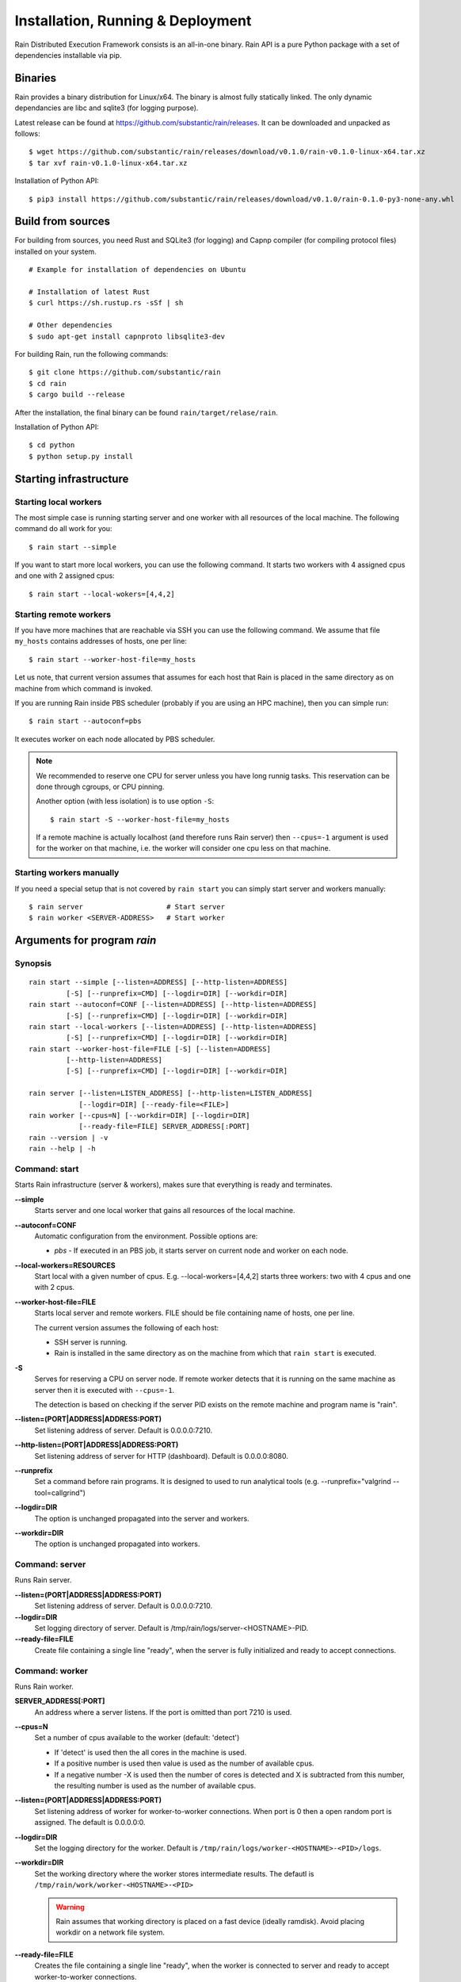 Installation, Running & Deployment
**********************************

Rain Distributed Execution Framework consists is an all-in-one binary.
Rain API is a pure Python package with a set of dependencies installable via pip.

Binaries
========

Rain provides a binary distribution for Linux/x64. The binary is almost fully
statically linked. The only dynamic dependancies are libc and sqlite3 (for logging
purpose).

Latest release can be found at https://github.com/substantic/rain/releases.
It can be downloaded and unpacked as follows:

::

   $ wget https://github.com/substantic/rain/releases/download/v0.1.0/rain-v0.1.0-linux-x64.tar.xz
   $ tar xvf rain-v0.1.0-linux-x64.tar.xz

Installation of Python API::

$ pip3 install https://github.com/substantic/rain/releases/download/v0.1.0/rain-0.1.0-py3-none-any.whl

Build from sources
==================

For building from sources, you need Rust and SQLite3 (for logging) and Capnp
compiler (for compiling protocol files) installed on your system.

::

  # Example for installation of dependencies on Ubuntu

  # Installation of latest Rust
  $ curl https://sh.rustup.rs -sSf | sh

  # Other dependencies
  $ sudo apt-get install capnproto libsqlite3-dev

For building Rain, run the following commands::

  $ git clone https://github.com/substantic/rain
  $ cd rain
  $ cargo build --release

After the installation, the final binary can be found ``rain/target/relase/rain``.

Installation of Python API::

  $ cd python
  $ python setup.py install

.. _start-rain:

Starting infrastructure
=======================

Starting local workers
----------------------

The most simple case is running starting server and one worker with all
resources of the local machine. The following command do all work for you::

  $ rain start --simple


If you want to start more local workers, you can use the following command.
It starts two workers with 4 assigned cpus and one with 2 assigned cpus::

  $ rain start --local-wokers=[4,4,2]


Starting remote workers
-----------------------

If you have more machines that are reachable via SSH you can use the following
command. We assume that file ``my_hosts`` contains addresses of hosts, one per
line::

  $ rain start --worker-host-file=my_hosts

Let us note, that current version assumes that assumes for each host that Rain
is placed in the same directory as on machine from which command is invoked.

If you are running Rain inside PBS scheduler (probably if you are using an HPC
machine), then you can simple run::

  $ rain start --autoconf=pbs

It executes worker on each node allocated by PBS scheduler.

.. note::

   We recommended to reserve one CPU for server unless you have long runnig
   tasks. This reservation can be done through cgroups, or CPU pinning.

   Another option (with less isolation) is to use option ``-S``::

     $ rain start -S --worker-host-file=my_hosts

   If a remote machine is actually localhost (and therefore runs Rain server)
   then ``--cpus=-1`` argument is used for the worker on that machine, i.e. the
   worker will consider one cpu less on that machine.


Starting workers manually
-------------------------

If you need a special setup that is not covered by ``rain start`` you can
simply start server and workers manually::

  $ rain server                    # Start server
  $ rain worker <SERVER-ADDRESS>   # Start worker


Arguments for program *rain*
============================

Synopsis
--------

::

  rain start --simple [--listen=ADDRESS] [--http-listen=ADDRESS]
           [-S] [--runprefix=CMD] [--logdir=DIR] [--workdir=DIR]
  rain start --autoconf=CONF [--listen=ADDRESS] [--http-listen=ADDRESS]
           [-S] [--runprefix=CMD] [--logdir=DIR] [--workdir=DIR]
  rain start --local-workers [--listen=ADDRESS] [--http-listen=ADDRESS]
           [-S] [--runprefix=CMD] [--logdir=DIR] [--workdir=DIR]
  rain start --worker-host-file=FILE [-S] [--listen=ADDRESS]
           [--http-listen=ADDRESS]
           [-S] [--runprefix=CMD] [--logdir=DIR] [--workdir=DIR]

  rain server [--listen=LISTEN_ADDRESS] [--http-listen=LISTEN_ADDRESS]
              [--logdir=DIR] [--ready-file=<FILE>]
  rain worker [--cpus=N] [--workdir=DIR] [--logdir=DIR]
              [--ready-file=FILE] SERVER_ADDRESS[:PORT]
  rain --version | -v
  rain --help | -h


Command: start
--------------

Starts Rain infrastructure (server & workers), makes sure that everything is
ready and terminates.

**--simple**
  Starts server and one local worker that gains all resources of the local
  machine.

**--autoconf=CONF**
  Automatic configuration from the environment. Possible options are:

  - *pbs* - If executed in an PBS job, it starts server on current node and
    worker on each node.

**--local-workers=RESOURCES**
  Start local with a given number of cpus. E.g. --local-workers=[4,4,2]
  starts three workers: two with 4 cpus and one with 2 cpus.

**--worker-host-file=FILE**
  Starts local server and remote workers. FILE should be file containing
  name of hosts, one per line.

  The current version assumes the following of each host:

  * SSH server is running.
  * Rain is installed in the same directory as on the machine
    from which that ``rain start`` is executed.

**-S**
  Serves for reserving a CPU on server node. If remote worker
  detects that it is running on the same machine as server then it
  is executed with ``--cpus=-1``.

  The detection is based on checking if the server PID exists on the remote
  machine and program name is "rain".

**--listen=(PORT|ADDRESS|ADDRESS:PORT)**
  Set listening address of server. Default is 0.0.0.0:7210.

**--http-listen=(PORT|ADDRESS|ADDRESS:PORT)**
  Set listening address of server for HTTP (dashboard). Default is 0.0.0.0:8080.

**--runprefix**
  Set a command before rain programs. It is designed to used to run
  analytical tools (e.g. --runprefix="valgrind --tool=callgrind")

**--logdir=DIR**
  The option is unchanged propagated into the server and workers.

**--workdir=DIR**
  The option is unchanged propagated into workers.

Command: server
---------------

Runs Rain server.

**--listen=(PORT|ADDRESS|ADDRESS:PORT)**
  Set listening address of server. Default is 0.0.0.0:7210.

**--logdir=DIR**
  Set logging directory of server. Default is /tmp/rain/logs/server-<HOSTNAME>-PID.

**--ready-file=FILE**
  Create file containing a single line "ready", when the server is fully initialized
  and ready to accept connections.


Command: worker
---------------

Runs Rain worker.

**SERVER_ADDRESS[:PORT]**
  An address where a server listens. If the port is omitted than port 7210 is
  used.

**--cpus=N**
  Set a number of cpus available to the worker (default: 'detect')

  * If 'detect' is used then the all cores in the machine is used.
  * If a positive number is used then value is used as the number of available
    cpus.
  * If a negative number -X is used then the number of cores is detected and X
    is subtracted from this number, the resulting number is used as the number
    of available cpus.

**--listen=(PORT|ADDRESS|ADDRESS:PORT)**
  Set listening address of worker for worker-to-worker connections. When port is
  0 then a open random port is assigned. The default is 0.0.0.0:0.

**--logdir=DIR**
  Set the logging directory for the worker. Default is
  ``/tmp/rain/logs/worker-<HOSTNAME>-<PID>/logs``.

**--workdir=DIR**
  Set the working directory where the worker stores intermediate results.
  The defautl is ``/tmp/rain/work/worker-<HOSTNAME>-<PID>``

  .. warning::
     Rain assumes that working directory is placed on a fast device (ideally
     ramdisk). Avoid placing workdir on a network file system.

**--ready-file=FILE**
  Creates the file containing a single line "ready", when the worker is
  connected to server and ready to accept worker-to-worker connections.
